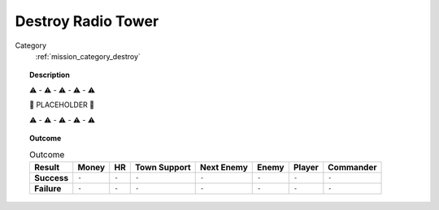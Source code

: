 .. _mission_destroy_radio_tower:


Destroy Radio Tower
=======================

Category
    :ref:`mission_category_destroy`

.. topic:: Description

   ⚠️ - ⚠️ - ⚠️ - ⚠️ - ⚠️

   🚨 PLACEHOLDER 🚨

   ⚠️ - ⚠️ - ⚠️ - ⚠️ - ⚠️



.. topic:: Outcome

   .. list-table:: Outcome
      :header-rows: 1

      * - Result
        - Money
        - HR
        - Town Support
        - Next Enemy
        - Enemy
        - Player
        - Commander

      * - **Success**
        - ``-``
        - ``-``
        - ``-``
        - ``-``
        - ``-``
        - ``-``
        - ``-``

      * - **Failure**
        - ``-``
        - ``-``
        - ``-``
        - ``-``
        - ``-``
        - ``-``
        - ``-``
